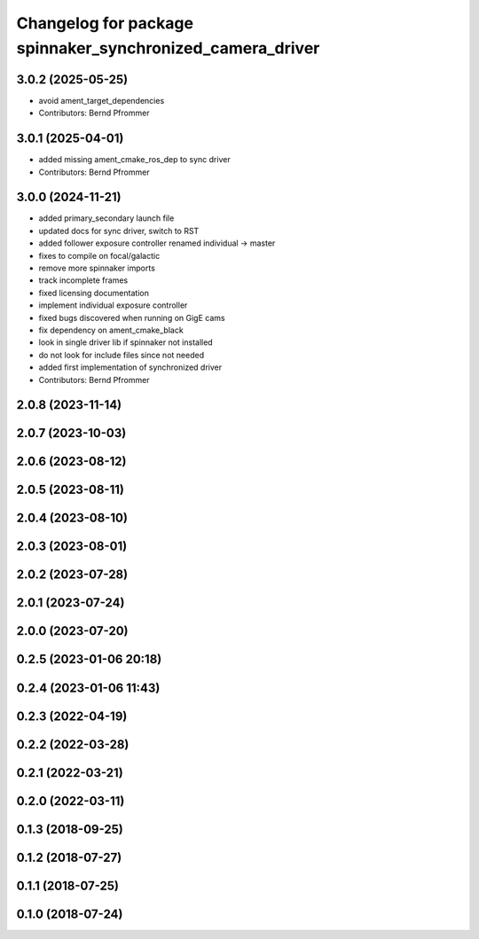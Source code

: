 ^^^^^^^^^^^^^^^^^^^^^^^^^^^^^^^^^^^^^^^^^^^^^^^^^^^^^^^^^^
Changelog for package spinnaker_synchronized_camera_driver
^^^^^^^^^^^^^^^^^^^^^^^^^^^^^^^^^^^^^^^^^^^^^^^^^^^^^^^^^^

3.0.2 (2025-05-25)
------------------
* avoid ament_target_dependencies
* Contributors: Bernd Pfrommer

3.0.1 (2025-04-01)
------------------
* added missing ament_cmake_ros_dep to sync driver
* Contributors: Bernd Pfrommer

3.0.0 (2024-11-21)
------------------
* added primary_secondary launch file
* updated docs for sync driver, switch to RST
* added follower exposure controller renamed individual -> master
* fixes to compile on focal/galactic
* remove more spinnaker imports
* track incomplete frames
* fixed licensing documentation
* implement individual exposure controller
* fixed bugs discovered when running on GigE cams
* fix dependency on ament_cmake_black
* look in single driver lib if spinnaker not installed
* do not look for include files since not needed
* added first implementation of synchronized driver
* Contributors: Bernd Pfrommer

2.0.8 (2023-11-14)
------------------

2.0.7 (2023-10-03)
------------------

2.0.6 (2023-08-12)
------------------

2.0.5 (2023-08-11)
------------------

2.0.4 (2023-08-10)
------------------

2.0.3 (2023-08-01)
------------------

2.0.2 (2023-07-28)
------------------

2.0.1 (2023-07-24)
------------------

2.0.0 (2023-07-20)
------------------

0.2.5 (2023-01-06 20:18)
------------------------

0.2.4 (2023-01-06 11:43)
------------------------

0.2.3 (2022-04-19)
------------------

0.2.2 (2022-03-28)
------------------

0.2.1 (2022-03-21)
------------------

0.2.0 (2022-03-11)
------------------

0.1.3 (2018-09-25)
------------------

0.1.2 (2018-07-27)
------------------

0.1.1 (2018-07-25)
------------------

0.1.0 (2018-07-24)
------------------
